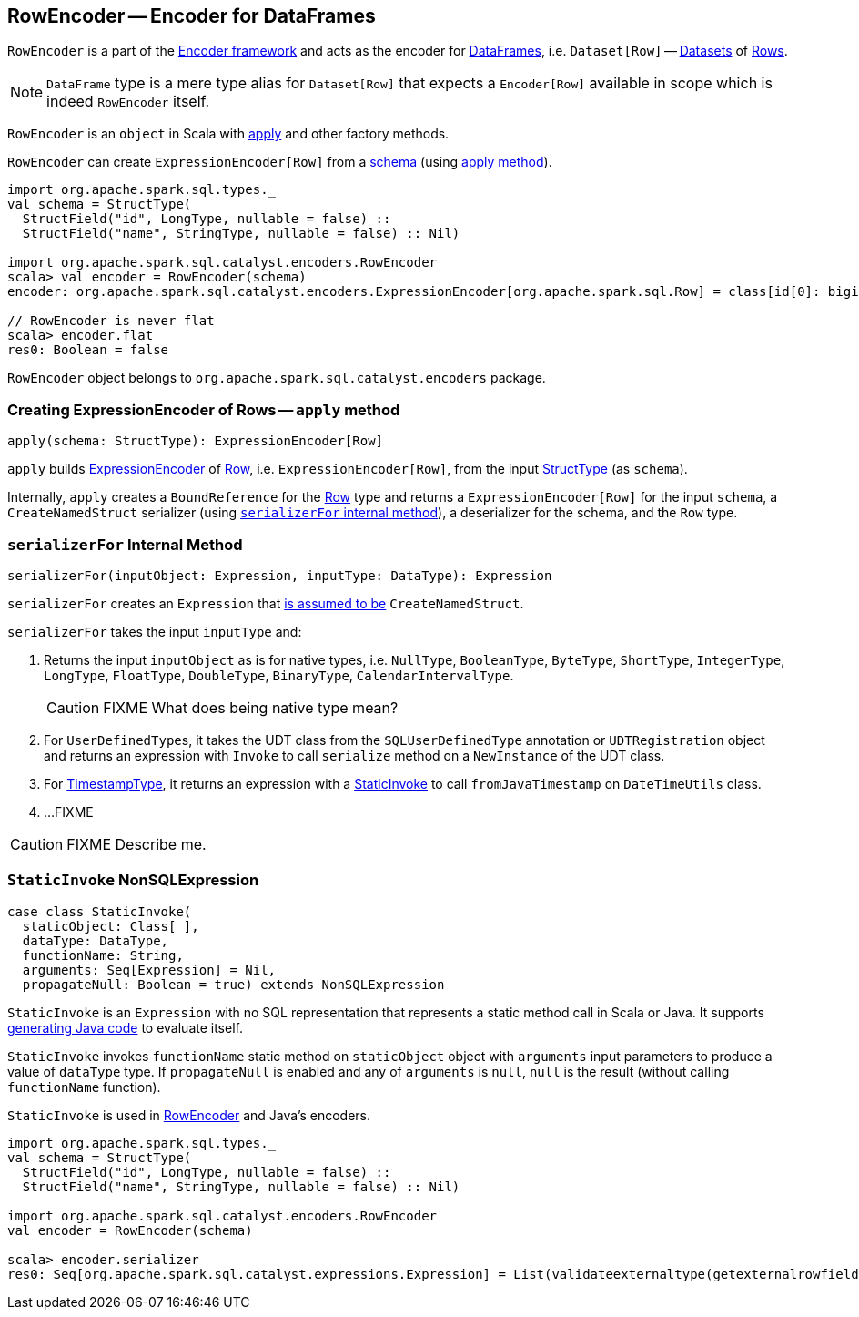 == [[RowEncoder]] RowEncoder -- Encoder for DataFrames

`RowEncoder` is a part of the link:spark-sql-Encoder.adoc[Encoder framework] and acts as the encoder for link:spark-sql-dataframe.adoc[DataFrames], i.e. `Dataset[Row]` -- link:spark-sql-Dataset.adoc[Datasets] of link:spark-sql-dataframe-row.adoc[Rows].

NOTE: `DataFrame` type is a mere type alias for `Dataset[Row]` that expects a `Encoder[Row]` available in scope which is indeed `RowEncoder` itself.

`RowEncoder` is an `object` in Scala with <<apply, apply>> and other factory methods.

`RowEncoder` can create `ExpressionEncoder[Row]` from a link:spark-sql-StructType.adoc[schema] (using <<apply, apply method>>).

[source, scala]
----
import org.apache.spark.sql.types._
val schema = StructType(
  StructField("id", LongType, nullable = false) ::
  StructField("name", StringType, nullable = false) :: Nil)

import org.apache.spark.sql.catalyst.encoders.RowEncoder
scala> val encoder = RowEncoder(schema)
encoder: org.apache.spark.sql.catalyst.encoders.ExpressionEncoder[org.apache.spark.sql.Row] = class[id[0]: bigint, name[0]: string]

// RowEncoder is never flat
scala> encoder.flat
res0: Boolean = false
----

`RowEncoder` object belongs to `org.apache.spark.sql.catalyst.encoders` package.

=== [[apply]] Creating ExpressionEncoder of Rows -- `apply` method

[source, scala]
----
apply(schema: StructType): ExpressionEncoder[Row]
----

`apply` builds link:spark-sql-Encoder.adoc#ExpressionEncoder[ExpressionEncoder] of link:spark-sql-dataframe-row.adoc[Row], i.e. `ExpressionEncoder[Row]`, from the input link:spark-sql-schema.adoc[StructType] (as `schema`).

Internally, `apply` creates a `BoundReference` for the link:spark-sql-dataframe-row.adoc[Row] type and returns a `ExpressionEncoder[Row]` for the input `schema`, a `CreateNamedStruct` serializer (using <<serializerFor, `serializerFor` internal method>>), a deserializer for the schema, and the `Row` type.

=== [[serializerFor]] `serializerFor` Internal Method

[source, scala]
----
serializerFor(inputObject: Expression, inputType: DataType): Expression
----

`serializerFor` creates an `Expression` that <<apply, is assumed to be>> `CreateNamedStruct`.

`serializerFor` takes the input `inputType` and:

1. Returns the input `inputObject` as is for native types, i.e. `NullType`, `BooleanType`, `ByteType`, `ShortType`, `IntegerType`, `LongType`, `FloatType`, `DoubleType`, `BinaryType`, `CalendarIntervalType`.
+
CAUTION: FIXME What does being native type mean?

2. For ``UserDefinedType``s, it takes the UDT class from the `SQLUserDefinedType` annotation or `UDTRegistration` object and returns an expression with `Invoke` to call `serialize` method on a `NewInstance` of the UDT class.

3. For link:spark-sql-DataType.adoc#TimestampType[TimestampType], it returns an expression with a <<StaticInvoke, StaticInvoke>> to call `fromJavaTimestamp` on `DateTimeUtils` class.

4. ...FIXME

CAUTION: FIXME Describe me.

=== [[StaticInvoke]] `StaticInvoke` NonSQLExpression

[source, scala]
----
case class StaticInvoke(
  staticObject: Class[_],
  dataType: DataType,
  functionName: String,
  arguments: Seq[Expression] = Nil,
  propagateNull: Boolean = true) extends NonSQLExpression
----

`StaticInvoke` is an `Expression` with no SQL representation that represents a static method call in Scala or Java. It supports link:spark-sql-whole-stage-codegen.adoc[generating Java code] to evaluate itself.

`StaticInvoke` invokes `functionName` static method on `staticObject` object with `arguments` input parameters to produce a value of `dataType` type. If `propagateNull` is enabled and any of `arguments` is `null`, `null` is the result (without calling `functionName` function).

`StaticInvoke` is used in <<RowEncoder, RowEncoder>> and Java's encoders.

[source, scala]
----
import org.apache.spark.sql.types._
val schema = StructType(
  StructField("id", LongType, nullable = false) ::
  StructField("name", StringType, nullable = false) :: Nil)

import org.apache.spark.sql.catalyst.encoders.RowEncoder
val encoder = RowEncoder(schema)

scala> encoder.serializer
res0: Seq[org.apache.spark.sql.catalyst.expressions.Expression] = List(validateexternaltype(getexternalrowfield(assertnotnull(input[0, org.apache.spark.sql.Row, true], top level row object), 0, id), LongType) AS id#69L, staticinvoke(class org.apache.spark.unsafe.types.UTF8String, StringType, fromString, validateexternaltype(getexternalrowfield(assertnotnull(input[0, org.apache.spark.sql.Row, true], top level row object), 1, name), StringType), true) AS name#70)
----
